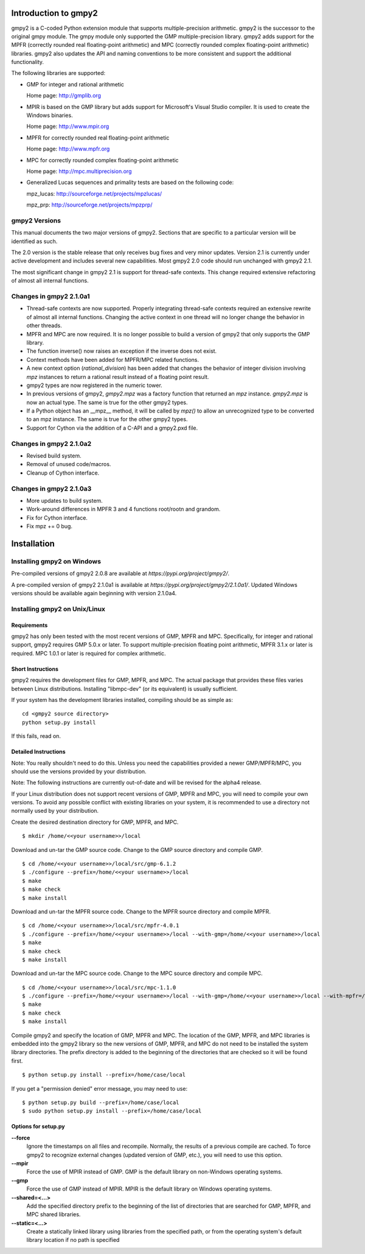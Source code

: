 Introduction to gmpy2
=====================

gmpy2 is a C-coded Python extension module that supports multiple-precision
arithmetic. gmpy2 is the successor to the original gmpy module. The gmpy module
only supported the GMP multiple-precision library. gmpy2 adds support for the
MPFR (correctly rounded real floating-point arithmetic) and MPC (correctly
rounded complex floating-point arithmetic) libraries. gmpy2 also updates the
API and naming conventions to be more consistent and support the additional
functionality.

The following libraries are supported:

* GMP for integer and rational arithmetic

  Home page: http://gmplib.org
* MPIR is based on the GMP library but adds support for Microsoft's Visual
  Studio compiler. It is used to create the Windows binaries.

  Home page: http://www.mpir.org
* MPFR for correctly rounded real floating-point arithmetic

  Home page: http://www.mpfr.org
* MPC for correctly rounded complex floating-point arithmetic

  Home page: http://mpc.multiprecision.org
* Generalized Lucas sequences and primality tests are based on the following
  code:

  mpz_lucas: http://sourceforge.net/projects/mpzlucas/

  mpz_prp: http://sourceforge.net/projects/mpzprp/

gmpy2 Versions
--------------

This manual documents the two major versions of gmpy2. Sections that are
specific to a particular version will be identified as such.

The 2.0 version is the stable release that only receives bug fixes and very
minor updates. Version 2.1 is currently under active development and includes
several new capabilities. Most gmpy2 2.0 code should run unchanged with
gmpy2 2.1.

The most significant change in gmpy2 2.1 is support for thread-safe contexts.
This change required extensive refactoring of almost all internal functions.


Changes in gmpy2 2.1.0a1
------------------------

* Thread-safe contexts are now supported. Properly integrating thread-safe
  contexts required an extensive rewrite of almost all internal functions.
  Changing the active context in one thread will no longer change the behavior
  in other threads.
* MPFR and MPC are now required. It is no longer possible to build a version
  of gmpy2 that only supports the GMP library.
* The function inverse() now raises an exception if the inverse does not
  exist.
* Context methods have been added for MPFR/MPC related functions.
* A new context option (*rational_division*) has been added that changes the
  behavior of integer division involving *mpz* instances to return a rational
  result instead of a floating point result.
* gmpy2 types are now registered in the numeric tower.
* In previous versions of gmpy2, *gmpy2.mpz* was a factory function that
  returned an  *mpz* instance. *gmpy2.mpz* is now an actual type. The same
  is true for the other gmpy2 types.
* If a Python object has an __mpz__ method, it will be called by *mpz()* to
  allow an unrecognized type to be converted to an mpz instance. The same is
  true for the other gmpy2 types.
* Support for Cython via the addition of a C-API and a gmpy2.pxd file.

Changes in gmpy2 2.1.0a2
------------------------

* Revised build system.
* Removal of unused code/macros.
* Cleanup of Cython interface.

Changes in gmpy2 2.1.0a3
------------------------

* More updates to build system.
* Work-around differences in MPFR 3 and 4 functions root/rootn and grandom.
* Fix for Cython interface.
* Fix mpz += 0 bug.

Installation
============

Installing gmpy2 on Windows
---------------------------


Pre-compiled versions of gmpy2 2.0.8 are available at
`https://pypi.org/project/gmpy2/`.

A pre-compiled version of gmpy2 2.1.0a1 is available at
`https://pypi.org/project/gmpy2/2.1.0a1/`. Updated Windows versions should be
available again beginning with version 2.1.0a4.

Installing gmpy2 on Unix/Linux
------------------------------

Requirements
^^^^^^^^^^^^

gmpy2 has only been tested with the most recent versions of GMP, MPFR and MPC.
Specifically, for integer and rational support, gmpy2 requires GMP 5.0.x or
later. To support multiple-precision floating point arithmetic, MPFR 3.1.x or
later is required. MPC 1.0.1 or later is required for complex arithmetic.

Short Instructions
^^^^^^^^^^^^^^^^^^

gmpy2 requires the development files for GMP, MPFR, and MPC. The actual package
that provides these files varies between Linux distributions. Installing
"libmpc-dev" (or its equivalent) is usually sufficient.

If your system has the development libraries installed, compiling should be as
simple as:

::

    cd <gmpy2 source directory>
    python setup.py install

If this fails, read on.

Detailed Instructions
^^^^^^^^^^^^^^^^^^^^^

Note: You really shouldn't need to do this. Unless you need the capabilities
provided a newer GMP/MPFR/MPC, you should use the versions provided by your
distribution.

Note: The following instructions are currently out-of-date and will be revised
for the alpha4 release.

If your Linux distribution does not support recent versions of GMP, MPFR and
MPC, you will need to compile your own versions. To avoid any possible conflict
with existing libraries on your system, it is recommended to use a directory
not normally used by your distribution.

Create the desired destination directory for GMP, MPFR, and MPC.
::

    $ mkdir /home/<<your username>>/local

Download and un-tar the GMP source code. Change to the GMP source directory and
compile GMP.
::

    $ cd /home/<<your username>>/local/src/gmp-6.1.2
    $ ./configure --prefix=/home/<<your username>>/local
    $ make
    $ make check
    $ make install

Download and un-tar the MPFR source code. Change to the MPFR source directory
and compile MPFR.
::

    $ cd /home/<<your username>>/local/src/mpfr-4.0.1
    $ ./configure --prefix=/home/<<your username>>/local --with-gmp=/home/<<your username>>/local
    $ make
    $ make check
    $ make install

Download and un-tar the MPC source code. Change to the MPC source directory
and compile MPC.
::

    $ cd /home/<<your username>>/local/src/mpc-1.1.0
    $ ./configure --prefix=/home/<<your username>>/local --with-gmp=/home/<<your username>>/local --with-mpfr=/home/<<your username>>/local
    $ make
    $ make check
    $ make install

Compile gmpy2 and specify the location of GMP, MPFR and MPC. The location of
the GMP, MPFR, and MPC libraries is embedded into the gmpy2 library so the new
versions of GMP, MPFR, and MPC do not need to be installed the system library
directories. The prefix directory is added to the beginning of the directories
that are checked so it will be found first.
::

    $ python setup.py install --prefix=/home/case/local

If you get a "permission denied" error message, you may need to use::

    $ python setup.py build --prefix=/home/case/local
    $ sudo python setup.py install --prefix=/home/case/local

Options for setup.py
^^^^^^^^^^^^^^^^^^^^

**--force**
    Ignore the timestamps on all files and recompile. Normally, the results of a
    previous compile are cached. To force gmpy2 to recognize external changes
    (updated version of GMP, etc.), you will need to use this option.

**--mpir**
    Force the use of MPIR instead of GMP. GMP is the default library on non-Windows
    operating systems.

**--gmp**
    Force the use of GMP instead of MPIR. MPIR is the default library on Windows
    operating systems.

**--shared=<...>**
    Add the specified directory prefix to the beginning of the list of
    directories that are searched for GMP, MPFR, and MPC shared libraries.

**--static=<...>**
    Create a statically linked library using libraries from the specified path,
    or from the operating system's default library location if no path is specified

